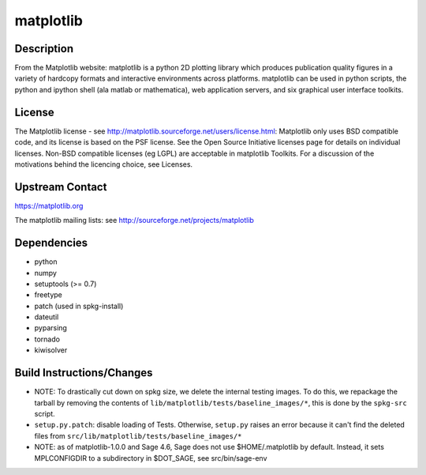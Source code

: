 matplotlib
==========

Description
-----------

From the Matplotlib website: matplotlib is a python 2D plotting library
which produces publication quality figures in a variety of hardcopy
formats and interactive environments across platforms. matplotlib can be
used in python scripts, the python and ipython shell (ala matlab or
mathematica), web application servers, and six graphical user interface
toolkits.

License
-------

The Matplotlib license - see
http://matplotlib.sourceforge.net/users/license.html: Matplotlib only
uses BSD compatible code, and its license is based on the PSF license.
See the Open Source Initiative licenses page for details on individual
licenses. Non-BSD compatible licenses (eg LGPL) are acceptable in
matplotlib Toolkits. For a discussion of the motivations behind the
licencing choice, see Licenses.


Upstream Contact
----------------

https://matplotlib.org

The matplotlib mailing lists: see
http://sourceforge.net/projects/matplotlib

Dependencies
------------

-  python
-  numpy
-  setuptools (>= 0.7)
-  freetype
-  patch (used in spkg-install)
-  dateutil
-  pyparsing
-  tornado
-  kiwisolver


Build Instructions/Changes
--------------------------

-  NOTE: To drastically cut down on spkg size, we delete the internal
   testing images. To do this, we repackage the tarball by removing
   the contents of ``lib/matplotlib/tests/baseline_images/*``, this is
   done by the ``spkg-src`` script.

-  ``setup.py.patch``: disable loading of Tests. Otherwise, ``setup.py``
   raises an error because it can't find the deleted files
   from ``src/lib/matplotlib/tests/baseline_images/*``

-  NOTE: as of matplotlib-1.0.0 and Sage 4.6, Sage does not use
   $HOME/.matplotlib by default. Instead, it sets MPLCONFIGDIR to
   a subdirectory in $DOT_SAGE, see src/bin/sage-env

